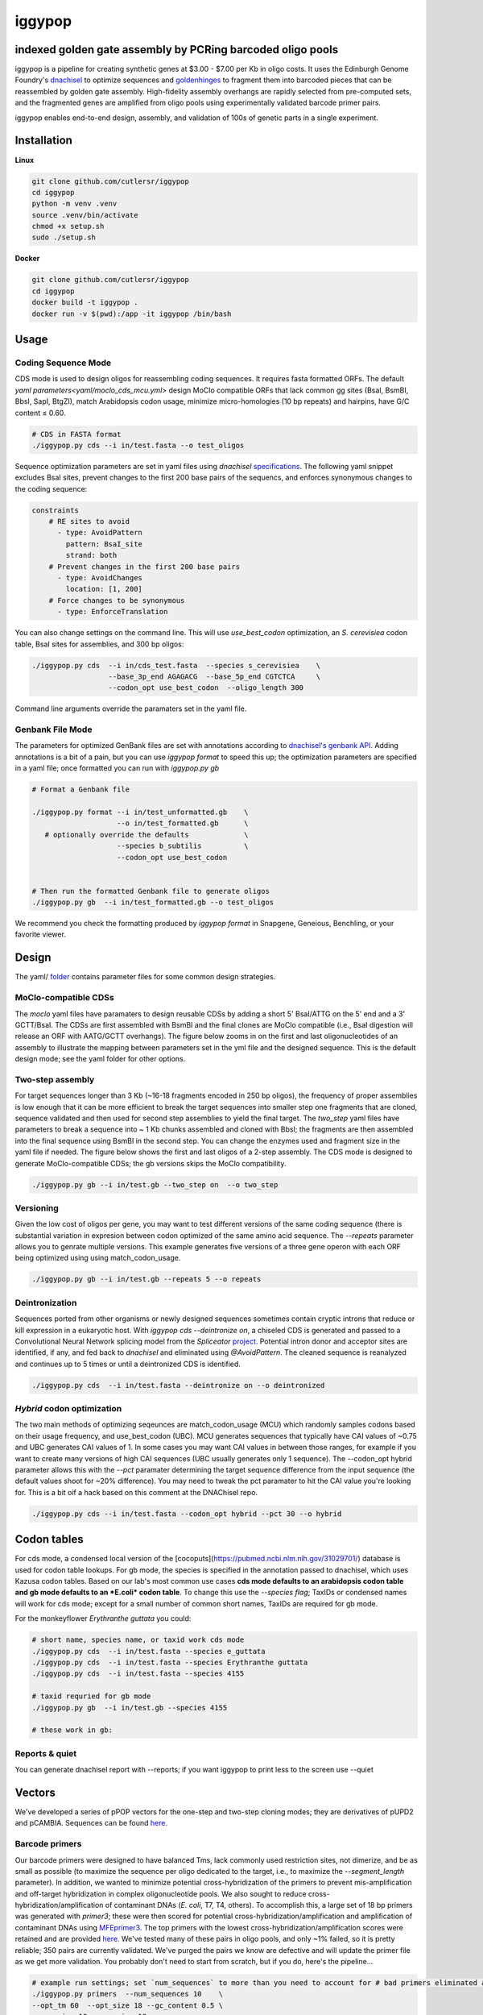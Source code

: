 ==========================
iggypop
==========================

**indexed golden gate assembly by PCRing barcoded oligo pools**
==========================


iggypop is a pipeline for creating synthetic genes at $3.00 - $7.00 per Kb in oligo costs. It uses the Edinburgh Genome Foundry's `dnachisel <https://github.com/Edinburgh-Genome-Foundry/DnaChisel>`_ to optimize sequences and `goldenhinges <https://github.com/Edinburgh-Genome-Foundry/GoldenHinges>`_ to fragment them into barcoded pieces that can be reassembled by golden gate assembly. High-fidelity assembly overhangs are rapidly selected from pre-computed sets, and the fragmented genes are amplified from oligo pools using experimentally validated barcode primer pairs.

iggypop enables end-to-end design, assembly, and validation of 100s of genetic parts in a single experiment.

.. image:: png/overview.png
   :alt: Overview



Installation
============



**Linux**

.. code:: bash

    git clone github.com/cutlersr/iggypop
    cd iggypop
    python -m venv .venv
    source .venv/bin/activate
    chmod +x setup.sh
    sudo ./setup.sh



**Docker**

.. code:: bash

    git clone github.com/cutlersr/iggypop
    cd iggypop
    docker build -t iggypop .
    docker run -v $(pwd):/app -it iggypop /bin/bash



Usage
=====

Coding Sequence Mode
---------------------



CDS mode is used to design oligos for reassembling coding sequences. It requires fasta formatted ORFs. The default `yaml parameters<yaml/moclo_cds_mcu.yml>` design MoClo compatible ORFs that lack common gg sites (BsaI, BsmBI, BbsI, SapI, BtgZI), match Arabidopsis codon usage, minimize micro-homologies (10 bp repeats) and hairpins, have G/C content ≤ 0.60.

.. code:: bash

    # CDS in FASTA format
    ./iggypop.py cds --i in/test.fasta --o test_oligos



Sequence optimization parameters are set in yaml files using `dnachisel` `specifications <https://edinburgh-genome-foundry.github.io/DnaChisel/ref/builtin_specifications.html>`_. The following yaml snippet excludes BsaI sites, prevent changes to the first 200 base pairs of the sequencs, and enforces synonymous changes to the coding sequence:

.. code:: yaml

    constraints
        # RE sites to avoid
          - type: AvoidPattern
            pattern: BsaI_site
            strand: both    
        # Prevent changes in the first 200 base pairs
          - type: AvoidChanges
            location: [1, 200]
        # Force changes to be synonymous  
          - type: EnforceTranslation



You can also change settings on the command line. This will use `use_best_codon` optimization, an *S. cerevisiea* codon table, BsaI sites for assemblies, and 300 bp oligos:



.. code:: bash

    ./iggypop.py cds  --i in/cds_test.fasta  --species s_cerevisiea    \
                      --base_3p_end AGAGACG  --base_5p_end CGTCTCA     \
                      --codon_opt use_best_codon  --oligo_length 300


Command line arguments override the paramaters set in the yaml file.


Genbank File Mode
------------------

The parameters for optimized GenBank files are set with annotations according to `dnachisel's genbank API <https://edinburgh-genome-foundry.github.io/DnaChisel/genbank/genbank_api.html>`_. Adding annotations is a bit of a pain, but you can use `iggypop format` to speed this up; the optimization parameters are specified in a yaml file; once formatted you can run with `iggypop.py gb`

.. code:: bash

    # Format a Genbank file 
    
    ./iggypop.py format --i in/test_unformatted.gb    \
                        --o in/test_formatted.gb      \
       # optionally override the defaults             \
                        --species b_subtilis          \
                        --codon_opt use_best_codon    
    					
    
    # Then run the formatted Genbank file to generate oligos
    ./iggypop.py gb  --i in/test_formatted.gb --o test_oligos


We recommend you check the formatting produced by `iggypop format` in Snapgene, Geneious, Benchling, or your favorite viewer.



Design
=====

The yaml/ `folder <yaml/>`_ contains parameter files for some common design strategies. 

 


MoClo-compatible CDSs
-----------------------

The `moclo` yaml files have paramaters to design reusable CDSs by adding a short 5' BsaI/ATTG on the 5' end and a 3' GCTT/BsaI. The CDSs are first assembled with BsmBI and the final clones are MoClo compatible (i.e., BsaI digestion will release an ORF with AATG/GCTT overhangs). The figure below zooms in on the first and last oligonucleotides of an assembly to illustrate the mapping between parameters set in the yml file and the designed sequence. This is the default design mode; see the yaml folder for other options. 

.. image:: png/molco.png
   :alt: MoClo Compatibility



Two-step assembly
-------------------

For target sequences longer than 3 Kb (~16-18 fragments encoded in 250 bp oligos), the frequency of proper assemblies is low enough that it can be more efficient to break the target sequences into smaller step one fragments that are cloned, sequence validated and then used for second step assemblies to yield the final target. The `two_step` yaml files have parameters to break a sequence into ~ 1 Kb chunks assembled and cloned with BbsI; the fragments are then assembled into the final sequence using BsmBI in the second step. You can change the enzymes used and fragment size in the yaml file if needed. The figure below shows the first and last oligos of a 2-step assembly. The CDS mode is designed to generate MoClo-compatible CDSs; the gb versions skips the MoClo compatibility.

.. image:: png/two_step.png
   :alt: Two-step Assembly

.. code:: bash

    ./iggypop.py gb --i in/test.gb --two_step on  --o two_step



Versioning
---------------------

Given the low cost of oligos per gene, you may want to test different versions of the same coding sequence (there is substantial variation in expresion between codon optimized of the same amino acid sequence. The `--repeats` parameter allows you to genrate multiple versions. This example generates five versions of a three gene operon with each ORF being optimized using using match_codon_usage. 


.. code:: bash

    ./iggypop.py gb --i in/test.gb --repeats 5 --o repeats



Deintronization
-----------------

Sequences ported from other organisms or newly designed sequences sometimes contain cryptic introns that reduce or kill expression in a eukaryotic host. With `iggypop cds --deintronize on`, a chiseled CDS is generated and passed to a Convolutional Neural Network splicing model from the `Spliceator` `project <https://link.springer.com/article/10.1007/s00438-016-1258-6>`_. Potential intron donor and acceptor sites are identified, if any, and fed back to `dnachisel` and eliminated using `@AvoidPattern`. The cleaned sequence is reanalyzed and continues up to 5 times or until a deintronized CDS is identified.

.. code:: bash

    ./iggypop.py cds  --i in/test.fasta --deintronize on --o deintronized



`Hybrid` codon optimization
-----------------

The two main methods of optimizing seqeunces are match_codon_usage (MCU) which randomly samples codons based on their usage frequency, and use_best_codon (UBC). MCU generates sequences that typically have CAI values of ~0.75 and UBC generates CAI values of 1. In some cases you may want CAI values in between those ranges, for example if you want to create many versions of high CAI sequences (UBC usually generates only 1 sequence). The --codon_opt  hybrid parameter allows this with the `--pct` paramater determining the target sequence difference from the input sequence (the default values shoot for ~20% difference). You may need to tweak the pct paramater to hit the CAI value you're looking for. This is a bit oif a hack based on this comment at the DNAChisel repo. 

.. code:: bash

    ./iggypop.py cds --i in/test.fasta --codon_opt hybrid --pct 30 --o hybrid



Codon tables
=====

For cds mode, a condensed local version of the [cocoputs](https://pubmed.ncbi.nlm.nih.gov/31029701/) database is used for codon table lookups. For gb mode, the species is specified in the annotation passed to dnachisel, which uses Kazusa codon tables. Based on our lab's most common use cases **cds mode defaults to an arabidopsis codon table and gb mode defaults to an *E.coli* codon table**. To change this use the `--species flag`; TaxIDs or condensed names will work  for cds mode; except for a small number of common short names, TaxIDs are required for gb mode. 



For the monkeyflower *Erythranthe guttata* you could:

.. code:: bash

	# short name, species name, or taxid work cds mode
	./iggypop.py cds  --i in/test.fasta --species e_guttata
	./iggypop.py cds  --i in/test.fasta --species Erythranthe guttata	
	./iggypop.py cds  --i in/test.fasta --species 4155
	
	# taxid requried for gb mode	
	./iggypop.py gb  --i in/test.gb --species 4155
	
	# these work in gb: 




Reports & quiet
-----------------

You can generate dnachisel report with --reports; if you want iggypop to print less to the screen use --quiet



Vectors
=======

We've developed a series of pPOP vectors for the one-step and two-step cloning modes; they are derivatives of pUPD2 and pCAMBIA. Sequences can be found `here <#vectors>`_.


Barcode primers
----------------

Our barcode primers were designed to have balanced Tms, lack commonly used restriction sites, not dimerize, and be as small as possible (to maximize the sequence per oligo dedicated to the target, i.e., to maximize the `--segment_length` parameter). In addition, we wanted to minimize potential cross-hybridization of the primers to prevent mis-amplification and off-target hybridization in complex oligonucleotide pools. We also sought to reduce cross-hybridization/amplification of contaminant DNAs (*E. coli*, T7, T4, others). To accomplish this, a large set of 18 bp primers was generated with `primer3`; these were then scored for potential cross-hybridization/amplification and amplification of contaminant DNAs using `MFEprimer3 <https://academic.oup.com/nar/article/47/W1/W610/5486745>`_. The top primers with the lowest cross-hybridization/amplification scores were retained and are provided `here <#barcode-primers>`_. We've tested many of these pairs in oligo pools, and only ~1% failed, so it is pretty reliable; 350 pairs are currently validated. We've purged the pairs we know are defective and will update the primer file as we get more validation. You probably don't need to start from scratch, but if you do, here's the pipeline...

.. code:: bash

    # example run settings; set `num_sequences` to more than you need to account for # bad primers eliminated after the MFEprimer steps.
    ./iggypop.py primers  --num_sequences 10    \
    --opt_tm 60  --opt_size 18 --gc_content 0.5 \
    --max_size 18 --max_size 18


Overhangs
-------------

We use the `goldenhinges` packages to select overhangs for reassembling chiseled sequences. Given a sequence and fragment sizes, `golden hinges` searches for overhang solutions within a given distance from ideal target cut sites. `golden hinges` can limit the overhangs allowable to a user-specified list. So, if you provide `goldenhinges` with a pre-computed list of 20 overhangs with an overall assembly fidelity of 98%, any subset selected from that list will possess at least 98% fidelity (usually much higher for small subsets). To create an efficient pipeline for selecting high-fidelity overhangs, we pre-computed a large number of high-fidelity overhang sets using `iggypop.py gagga`; these are passed as constraints to `goldenhinges`. `iggypop` searches through these to identify `n_tries` solutions, and returns the highest fidelity set obtained.

The overhang sets we use (`ohsets.csv`) were generated using a genetic algorithm and a Monte Carlo optimizer. The sets were optimized with `AATG, GCTT` as the `fixed_overhangs` (i.e., external cloning overhangs); AATG and GCTT have near-perfect fidelity and are MoClo-compliant for CDSs, so it's easy to create high-fidelity sets using them. Fidelities are calculated using `Potapov et al. <https://pubs.acs.org/doi/10.1021/acssynbio.8b00333>`_ data for one-hour incubations at 25 ºC using T4 DNA ligase; you can change this with the `potapov_data` setting. You can specify whatever external overhangs you want but check with NEB's `fidelity calculator <https://ligasefidelity.neb.com/viewset/run.cgi>`_ to ensure they are a high-fidelity pair first.

For the overhang sets used, we ran a few thousand gaga runs on UCR's high-performance computing cluster and filtered the results to select the highest-scoring sets and maximally diverse subsets.

The following command will do a run with a target of a set of 20 overhangs. Due to the way GAs work, sets with repeated sequences can arise; the `alpha` and `beta` parameters below control a penalty function that reduces repeated overhangs.

.. code:: bash

    # run a bunch of optimizations
    /iggypop.py gagga 
        --set_size=20            \
        --ngen=150               \
        --pop_size=1000          \
        --min_improve=.0005      \
        --alpha 2.4              \
        --beta 2.4               \
        --tournament_size 4 
    
    # then run this from the directory with all of your results
    Rscript scripts/process_gagga_runs.R --top_percent=2 --n_cliques=30

The data below shows the fidelities obtained for a run of 4,500 plant transcription factors using AATG/GCTT cloning overhangs; in this run the mean fragment number is 7 (~1.2 kB) and the mean assembly fidelity is predicted to be 99.5%.

.. image:: png/fidelity_plot.png
   :alt: fidelity_plot

.
